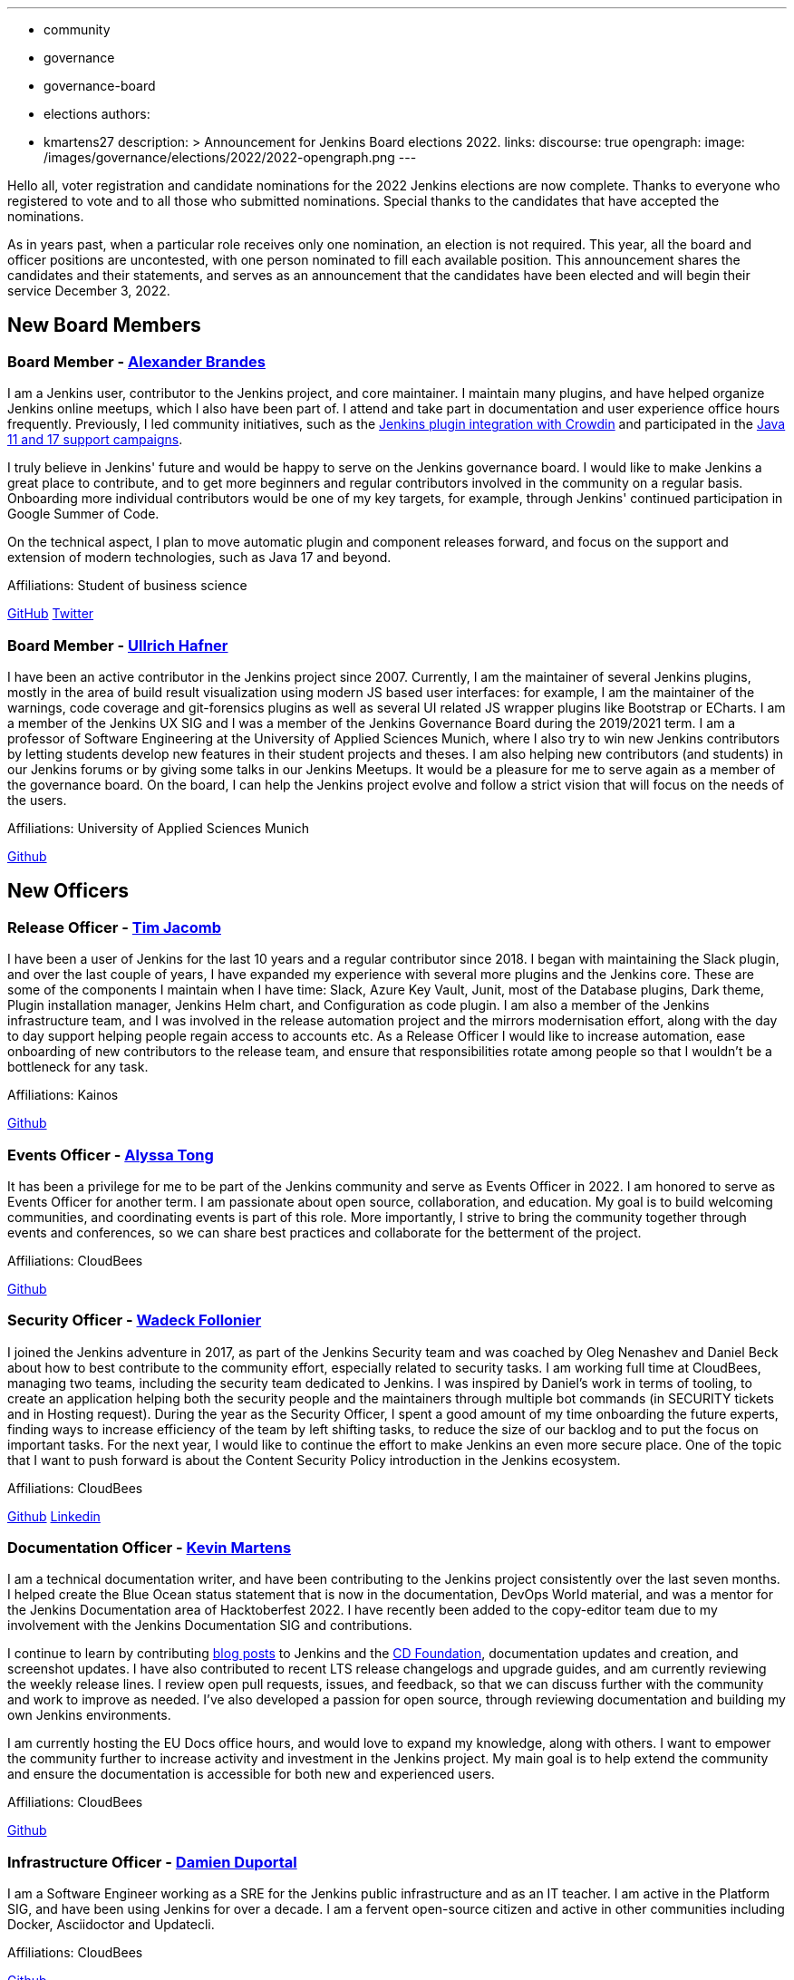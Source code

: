---
:layout: post
:title: "Jenkins Elections Announcement"
:tags:
- community
- governance
- governance-board
- elections
authors:
- kmartens27
description: >
    Announcement for Jenkins Board elections 2022.
links:
  discourse: true
opengraph:
  image: /images/governance/elections/2022/2022-opengraph.png
---

Hello all, voter registration and candidate nominations for the 2022 Jenkins elections are now complete.
Thanks to everyone who registered to vote and to all those who submitted nominations.
Special thanks to the candidates that have accepted the nominations.

As in years past, when a particular role receives only one nomination, an election is not required.
This year, all the board and officer positions are uncontested, with one person nominated to fill each available position.
This announcement shares the candidates and their statements, and serves as an announcement that the candidates have been elected and will begin their service December 3, 2022.

== New Board Members

=== Board Member - link:/blog/authors/notmyfault/[Alexander Brandes]

I am a Jenkins user, contributor to the Jenkins project, and core maintainer.
I maintain many plugins, and have helped organize Jenkins online meetups, which I also have been part of.
I attend and take part in documentation and user experience office hours frequently.
Previously, I led community initiatives, such as the link:https://www.meetup.com/jenkins-online-meetup/events/285677298/[Jenkins plugin integration with Crowdin] and participated in the link:/blog/2022/06/28/require-java-11/#acknowledgments[Java 11 and 17 support campaigns].

I truly believe in Jenkins' future and would be happy to serve on the Jenkins governance board.
I would like to make Jenkins a great place to contribute, and to get more beginners and regular contributors involved in the community on a regular basis.
Onboarding more individual contributors would be one of my key targets, for example, through Jenkins' continued participation in Google Summer of Code.

On the technical aspect, I plan to move automatic plugin and component releases forward, and focus on the support and extension of modern technologies, such as Java 17 and beyond.

Affiliations: Student of business science

link:https://github.com/NotMyFault[GitHub]  
link:https://twitter.com/NotMyFault_OG[Twitter]

=== Board Member - link:/blog/authors/uhafner/[Ullrich Hafner]

I have been an active contributor in the Jenkins project since 2007.
Currently, I am the maintainer of several Jenkins plugins, mostly in the area of build result visualization using modern JS based user interfaces: for example, I am the maintainer of the warnings, code coverage and git-forensics plugins as well as several UI related JS wrapper plugins like Bootstrap or ECharts.
I am a member of the Jenkins UX SIG and I was a member of the Jenkins Governance Board during the 2019/2021 term.
I am a professor of Software Engineering at the University of Applied Sciences Munich, where I also try to win new Jenkins contributors by letting students develop new features in their student projects and theses.
I am also helping new contributors (and students) in our Jenkins forums or by giving some talks in our Jenkins Meetups.
It would be a pleasure for me to serve again as a member of the governance board.
On the board, I can help the Jenkins project evolve and follow a strict vision that will focus on the needs of the users. 

Affiliations: University of Applied Sciences Munich

link:https://github.com/uhafner[Github]

== New Officers

=== Release Officer - link:/blog/authors/timja/[Tim Jacomb]

I have been a user of Jenkins for the last 10 years and a regular contributor since 2018.
I began with maintaining the Slack plugin, and over the last couple of years, I have expanded my experience with several more plugins and the Jenkins core.
These are some of the components I maintain when I have time: Slack, Azure Key Vault, Junit, most of the Database plugins, Dark theme, Plugin installation manager, Jenkins Helm chart, and Configuration as code plugin.
I am also a member of the Jenkins infrastructure team, and I was involved in the release automation project and the mirrors modernisation effort, along with the day to day support helping people regain access to accounts etc.
As a Release Officer I would like to increase automation, ease onboarding of new contributors to the release team, and ensure that responsibilities rotate among people so that I wouldn't be a bottleneck for any task.

Affiliations: Kainos

link:https://github.com/timja[Github]

=== Events Officer - link:/blog/authors/alyssat/[Alyssa Tong]

It has been a privilege for me to be part of the Jenkins community and serve as Events Officer in 2022.
I am honored to serve as Events Officer for another term.
I am passionate about open source, collaboration, and education.
My goal is to build welcoming communities, and coordinating events is part of this role.
More importantly, I strive to bring the community together through events and conferences, so we can share best practices and collaborate for the betterment of the project.

Affiliations: CloudBees

link:https://github.com/alyssat[Github]

=== Security Officer - link:/blog/authors/wadeck/[Wadeck Follonier]

I joined the Jenkins adventure in 2017, as part of the Jenkins Security team and was coached by Oleg Nenashev and Daniel Beck about how to best contribute to the community effort, especially related to security tasks.
I am working full time at CloudBees, managing two teams, including the security team dedicated to Jenkins.
I was inspired by Daniel's work in terms of tooling, to create an application helping both the security people and the maintainers through multiple bot commands (in SECURITY tickets and in Hosting request).
During the year as the Security Officer, I spent a good amount of my time onboarding the future experts, finding ways to increase efficiency of the team by left shifting tasks, to reduce the size of our backlog and to put the focus on important tasks.
For the next year, I would like to continue the effort to make Jenkins an even more secure place.
One of the topic that I want to push forward is about the Content Security Policy introduction in the Jenkins ecosystem.

Affiliations: CloudBees

link:https://github.com/Wadeck[Github]
link:https://www.linkedin.com/in/wadeck/[Linkedin]

=== Documentation Officer - link:/blog/authors/kmartens27/[Kevin Martens]

I am a technical documentation writer, and have been contributing to the Jenkins project consistently over the last seven months. 
I helped create the Blue Ocean status statement that is now in the documentation, DevOps World material, and was a mentor for the Jenkins Documentation area of Hacktoberfest 2022.
I have recently been added to the copy-editor team due to my involvement with the Jenkins Documentation SIG and contributions.

I continue to learn by contributing link:/blog/authors/kmartens27/[blog posts] to Jenkins and the link:https://cd.foundation/blog/2022/09/07/jenkins-18th-birthday-%f0%9f%8e%82-and-retrospective/[CD Foundation], documentation updates and creation, and screenshot updates.
I have also contributed to recent LTS release changelogs and upgrade guides, and am currently reviewing the weekly release lines.
I review open pull requests, issues, and feedback, so that we can discuss further with the community and work to improve as needed.
I've also developed a passion for open source, through reviewing documentation and building my own Jenkins environments.

I am currently hosting the EU Docs office hours, and would love to expand my knowledge, along with others.
I want to empower the community further to increase activity and investment in the Jenkins project.
My main goal is to help extend the community and ensure the documentation is accessible for both new and experienced users. 

Affiliations: CloudBees

link:https://github.com/kmartens27[Github]

=== Infrastructure Officer - link:/blog/authors/dduportal/[Damien Duportal]

I am a Software Engineer working as a SRE for the Jenkins public infrastructure and as an IT teacher.
I am active in the Platform SIG, and have been using Jenkins for over a decade.
I am a fervent open-source citizen and active in other communities including Docker, Asciidoctor and Updatecli.

Affiliations: CloudBees

link:https://github.com/dduportal[Github]

We want to congratulate the nominees and share thanks to the community for joining us in this year's election.


